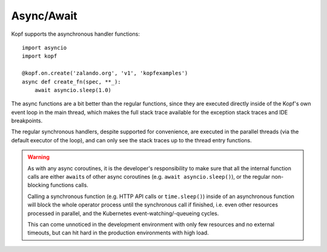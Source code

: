 ===========
Async/Await
===========

.. todo:: Fit this page into the walk-through sample story?

Kopf supports the asynchronous handler functions::

    import asyncio
    import kopf

    @kopf.on.create('zalando.org', 'v1', 'kopfexamples')
    async def create_fn(spec, **_):
        await asyncio.sleep(1.0)

The async functions are a bit better than the regular functions,
since they are executed directly inside of the Kopf's own event loop
in the main thread, which makes the full stack trace available
for the exception stack traces and IDE breakpoints.

The regular synchronous handlers, despite supported for convenience,
are executed in the parallel threads (via the default executor of the loop),
and can only see the stack traces up to the thread entry functions.

.. warning::
    As with any async coroutines, it is the developer's responsibility
    to make sure that all the internal function calls are either
    ``await``\s of other async coroutines (e.g. ``await asyncio.sleep()``),
    or the regular non-blocking functions calls.

    Calling a synchronous function (e.g. HTTP API calls or ``time.sleep()``)
    inside of an asynchronous function will block the whole operator process
    until the synchronous call if finished, i.e. even other resources
    processed in parallel, and the Kubernetes event-watching/-queueing cycles.

    This can come unnoticed in the development environment
    with only few resources and no external timeouts,
    but can hit hard in the production environments with high load.
